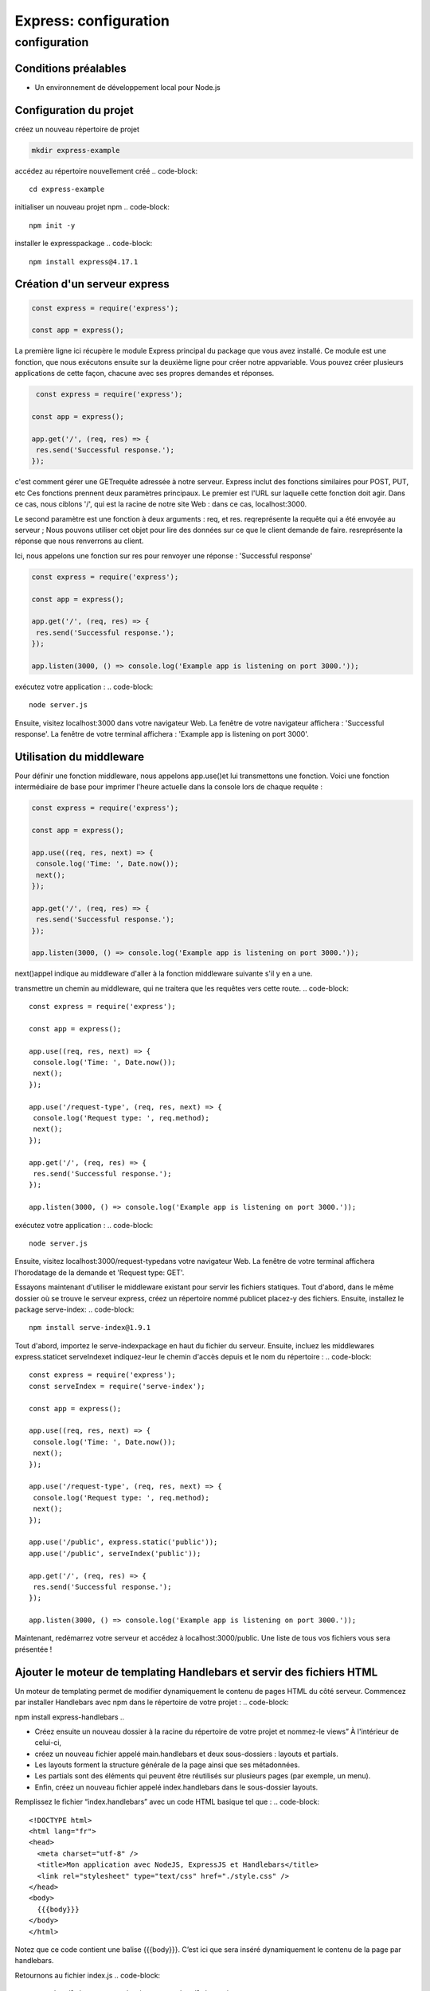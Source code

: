 .. _ex-configuration:

=====================================================================================
Express: configuration
=====================================================================================

**configuration**
_________________

Conditions préalables
----------------------

- Un environnement de développement local pour Node.js

Configuration du projet
------------------------

créez un nouveau répertoire de projet

.. code-block::

 mkdir express-example
..
accédez au répertoire nouvellement créé
.. code-block::

 cd express-example   
..
initialiser un nouveau projet npm
.. code-block::

 npm init -y    
..
installer le expresspackage
.. code-block::

 npm install express@4.17.1   
..
Création d'un serveur express
-----------------------------

.. code-block::

 const express = require('express');

 const app = express();   
.. 
La première ligne ici récupère le module Express principal du package que vous avez installé. Ce module est une fonction, 
que nous exécutons ensuite sur la deuxième ligne pour créer notre appvariable. Vous pouvez créer plusieurs applications 
de cette façon, chacune avec ses propres demandes et réponses.

.. code-block::

  const express = require('express');

 const app = express();

 app.get('/', (req, res) => {
  res.send('Successful response.');
 });  
..
c'est comment gérer une GETrequête adressée à notre serveur. Express inclut des fonctions similaires pour POST, PUT, etc
Ces fonctions prennent deux paramètres principaux. Le premier est l'URL sur laquelle cette fonction doit agir. 
Dans ce cas, nous ciblons '/', qui est la racine de notre site Web : dans ce cas, localhost:3000.

Le second paramètre est une fonction à deux arguments : req, et res. reqreprésente la requête qui a été envoyée au serveur ;
Nous pouvons utiliser cet objet pour lire des données sur ce que le client demande de faire. 
resreprésente la réponse que nous renverrons au client.

Ici, nous appelons une fonction sur res pour renvoyer une réponse : 'Successful response'

.. code-block::

 const express = require('express');

 const app = express();

 app.get('/', (req, res) => {
  res.send('Successful response.');
 });

 app.listen(3000, () => console.log('Example app is listening on port 3000.'));   
..
exécutez votre application :     
.. code-block::

  node server.js  
..
Ensuite, visitez localhost:3000 dans votre navigateur Web. La fenêtre de votre navigateur affichera : 'Successful response'. 
La fenêtre de votre terminal affichera : 'Example app is listening on port 3000'.

Utilisation du middleware
-------------------------

Pour définir une fonction middleware, nous appelons app.use()et lui transmettons une fonction. 
Voici une fonction intermédiaire de base pour imprimer l'heure actuelle dans la console lors de chaque requête :

..  code-block::

 const express = require('express');

 const app = express();

 app.use((req, res, next) => {
  console.log('Time: ', Date.now());
  next();
 });

 app.get('/', (req, res) => {
  res.send('Successful response.');
 });

 app.listen(3000, () => console.log('Example app is listening on port 3000.'));
..

next()appel indique au middleware d'aller à la fonction middleware suivante s'il y en a une.


transmettre un chemin au middleware, qui ne traitera que les requêtes vers cette route.
.. code-block::

 const express = require('express');

 const app = express();

 app.use((req, res, next) => {
  console.log('Time: ', Date.now());
  next();
 });

 app.use('/request-type', (req, res, next) => {
  console.log('Request type: ', req.method);
  next();
 });

 app.get('/', (req, res) => {
  res.send('Successful response.');
 });

 app.listen(3000, () => console.log('Example app is listening on port 3000.'));
..
exécutez votre application :
.. code-block::

  node server.js
..
Ensuite, visitez localhost:3000/request-typedans votre navigateur Web. 
La fenêtre de votre terminal affichera l'horodatage de la demande et 'Request type:  GET'.


Essayons maintenant d'utiliser le middleware existant pour servir les fichiers statiques.
Tout d'abord, dans le même dossier où se trouve le serveur express, créez un répertoire nommé publicet placez-y des fichiers.
Ensuite, installez le package serve-index:
.. code-block::

 npm install serve-index@1.9.1
..
Tout d'abord, importez le serve-indexpackage en haut du fichier du serveur.
Ensuite, incluez les middlewares express.staticet serveIndexet indiquez-leur 
le chemin d'accès depuis et le nom du répertoire :
.. code-block::

 const express = require('express');
 const serveIndex = require('serve-index');

 const app = express();

 app.use((req, res, next) => {
  console.log('Time: ', Date.now());
  next();
 });

 app.use('/request-type', (req, res, next) => {
  console.log('Request type: ', req.method);
  next();
 });

 app.use('/public', express.static('public'));
 app.use('/public', serveIndex('public'));

 app.get('/', (req, res) => {
  res.send('Successful response.');
 });

 app.listen(3000, () => console.log('Example app is listening on port 3000.'));
..
Maintenant, redémarrez votre serveur et accédez à localhost:3000/public. Une liste de tous vos fichiers vous sera présentée !


Ajouter le moteur de templating Handlebars et servir des fichiers HTML
-----------------------------------------------------------------------

Un moteur de templating permet de modifier dynamiquement le contenu de pages HTML du côté serveur.
Commencez par installer Handlebars avec npm dans le répertoire de votre projet :
.. code-block::

npm install express-handlebars
..

- Créez ensuite un nouveau dossier à la racine du répertoire de votre projet et nommez-le views” À l'intérieur de celui-ci, 
- créez un nouveau fichier appelé main.handlebars et deux sous-dossiers : layouts et partials.
- Les layouts forment la structure générale de la page ainsi que ses métadonnées. 
- Les partials sont des éléments qui peuvent être réutilisés sur plusieurs pages (par exemple, un menu). 
- Enfin, créez un nouveau fichier appelé index.handlebars dans le sous-dossier layouts.

Remplissez le fichier “index.handlebars” avec un code HTML basique tel que : 
.. code-block::

 <!DOCTYPE html>
 <html lang="fr">
 <head>
   <meta charset="utf-8" />
   <title>Mon application avec NodeJS, ExpressJS et Handlebars</title>
   <link rel="stylesheet" type="text/css" href="./style.css" />
 </head>
 <body>
   {{{body}}}
 </body>
 </html>
..
Notez que ce code contient une balise {{{body}}}. C’est ici que sera inséré dynamiquement le contenu de la page par handlebars.

Retournons au fichier index.js 
.. code-block::

 const handlebars = require('express-handlebars')
 app.set('view engine', 'handlebars')
..
Indiquez ensuite où se situe le répertoire contenant les layouts de votre application avec engine() :
.. code-block::

 app.engine('handlebars', handlebars({
    layoutsDir: __dirname + '/views/layouts',
 }))
..
Modifiez votre appel à la fonction get() pour servir le layout correspondant à la page demandée : 

.. code-block::

 app.get('/', function (req, res) {
   res.render('main', {layout : 'index'})
 })
..
dans main.handlebars
.. code-block::

 <h1>Contenu de Main</h1>
 <ul>
   <li>Element 1</li>
   <li>Element 2</li>
   <li>Element 3</li>
   <li>Element 4</li>
 </ul>
..
Enfin, permettons à l'application de charger un fichier css statique public avec :
.. code-block::

 h1{
   color:red
 }

 li{
   color:darkred
 }
..
dans index.js
.. code-block::

 const express = require('express')
 const app = express()

 const handlebars = require('express-handlebars')

 app.set('view engine', 'handlebars')
 app.engine('handlebars', handlebars({
    layoutsDir: __dirname + '/views/layouts',
 }))

 app.get('/', function (req, res) {
    res.render('main', {layout : 'index'})
 })

 app.use(express.static('public'))

 app.listen(3000, function () {
    console.log('Votre app est disponible sur localhost:3000 !')
 })

..

Générateur d'applications Express
---------------------------------

Utilisez l'outil de générateur d'applications, express, pour créer rapidement un squelette d'application.

Installez express à l'aide de la commande suivante :

.. code-block::

  npm install express-generator -g
..
Affichez les options de commande à l'aide de l'option -h :

.. code-block::

  express -h
..

Par exemple, ce code crée une application Express nomée myapp. L'application sera crée dans le dossier myapp, 
lui meme placé dans le repertoir de travail courant. Le moteur de vue sera configuré avec Pug:

.. code-block::

  express --view=pug myapp
..

Ensuite, installez les dépendances :

.. code-block::

  cd myapp
..
.. code-block::

  npm install
..
Sous MacOS ou Linux, exécutez l'application à l'aide de la commande suivante :

.. code-block::

  DEBUG=myapp:* npm start
..
Sous Windows, utilisez la commande suivante :

.. code-block::

  set DEBUG=myapp:* & npm start
..
Ensuite, chargez 'http://hôte_local:3000/'' dans votre navigateur pour accéder à l'application.


